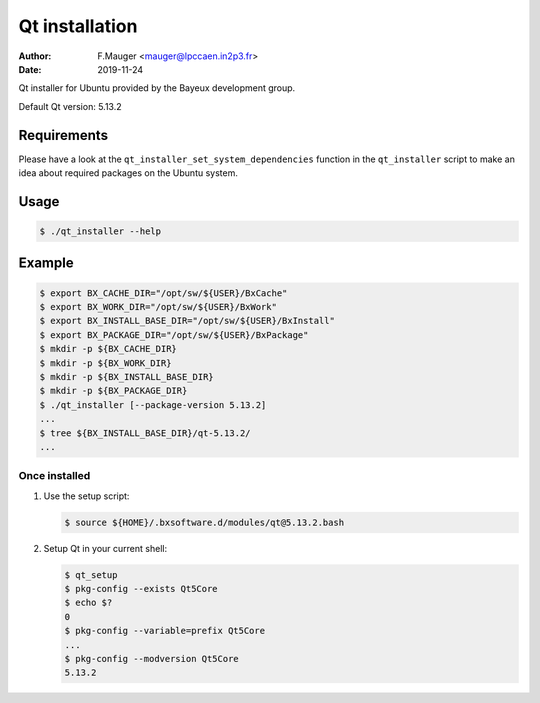 =================================
Qt installation
=================================

:author: F.Mauger <mauger@lpccaen.in2p3.fr>
:date: 2019-11-24

Qt installer for Ubuntu provided by the Bayeux
development group.

Default Qt version: 5.13.2

Requirements
============

Please have a look at the ``qt_installer_set_system_dependencies`` function
in the ``qt_installer`` script to make an idea about required packages
on the Ubuntu system.

  
Usage
======

.. code:: bash
	  
   $ ./qt_installer --help
..

Example
=======

.. code:: bash

   $ export BX_CACHE_DIR="/opt/sw/${USER}/BxCache"
   $ export BX_WORK_DIR="/opt/sw/${USER}/BxWork"
   $ export BX_INSTALL_BASE_DIR="/opt/sw/${USER}/BxInstall"
   $ export BX_PACKAGE_DIR="/opt/sw/${USER}/BxPackage"
   $ mkdir -p ${BX_CACHE_DIR}
   $ mkdir -p ${BX_WORK_DIR}
   $ mkdir -p ${BX_INSTALL_BASE_DIR}
   $ mkdir -p ${BX_PACKAGE_DIR}
   $ ./qt_installer [--package-version 5.13.2]
   ...
   $ tree ${BX_INSTALL_BASE_DIR}/qt-5.13.2/
   ...
..

Once installed
--------------

#. Use the setup script:

   .. code:: bash

      $ source ${HOME}/.bxsoftware.d/modules/qt@5.13.2.bash
   ..

#. Setup Qt in your current shell:
   
   .. code:: bash

      $ qt_setup 
      $ pkg-config --exists Qt5Core
      $ echo $?
      0
      $ pkg-config --variable=prefix Qt5Core
      ...
      $ pkg-config --modversion Qt5Core
      5.13.2
   ..


   
.. end
